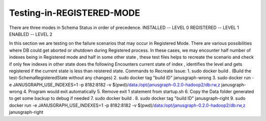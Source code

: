 Testing-in-REGISTERED-MODE
--------------------------

There are three modes in Schema Status in order of precedence.
INSTALLED  -- LEVEL 0
REGISTERED -- LEVEL 1
ENABLED    -- LEVEL 2 

In this section we are testing on the failure scenarios that may occur in  Registered Mode.
There are various possibilities where DB could get aborted or shutdown during Registered process.
In these cases, we may encounter half number of indexes being in Registered mode and half in some other state , these test files helps to recreate the scenario and  check if only few indexes in other state does the following
Encounters current state of index , identifies the level and gets registered if the current state is less than reistered state.
Commands to Recreate Issue:
1. sudo docker build . (Build the test-SchemaRegisteredState without any changes)
2. sudo docker tag "build ID" janusgraph-wrong
3. sudo docker run -e JANUSGRAPH_USE_INDEXES=1 -p 8182:8182 -v $(pwd)/data:/opt/janusgraph-0.2.0-hadoop2/db:rw,z janusgraph-wrong
4. Program would exit automatically
5. Remove exit 1 statement from startup.sh 
6. Copy the Data folder generated to get some backup to debug if needed
7. sudo docker build .
8. sudo docker tag "build ID" janusgraph-right
9. sudo docker run -e JANUSGRAPH_USE_INDEXES=1 -p 8182:8182 -v $(pwd)/data:/opt/janusgraph-0.2.0-hadoop2/db:rw,z janusgraph-right

